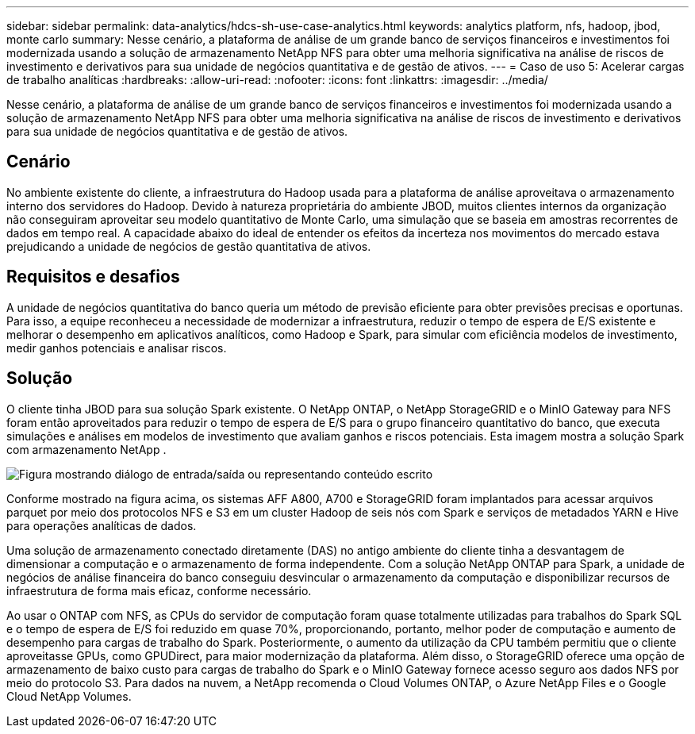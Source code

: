 ---
sidebar: sidebar 
permalink: data-analytics/hdcs-sh-use-case-analytics.html 
keywords: analytics platform, nfs, hadoop, jbod, monte carlo 
summary: Nesse cenário, a plataforma de análise de um grande banco de serviços financeiros e investimentos foi modernizada usando a solução de armazenamento NetApp NFS para obter uma melhoria significativa na análise de riscos de investimento e derivativos para sua unidade de negócios quantitativa e de gestão de ativos. 
---
= Caso de uso 5: Acelerar cargas de trabalho analíticas
:hardbreaks:
:allow-uri-read: 
:nofooter: 
:icons: font
:linkattrs: 
:imagesdir: ../media/


[role="lead"]
Nesse cenário, a plataforma de análise de um grande banco de serviços financeiros e investimentos foi modernizada usando a solução de armazenamento NetApp NFS para obter uma melhoria significativa na análise de riscos de investimento e derivativos para sua unidade de negócios quantitativa e de gestão de ativos.



== Cenário

No ambiente existente do cliente, a infraestrutura do Hadoop usada para a plataforma de análise aproveitava o armazenamento interno dos servidores do Hadoop.  Devido à natureza proprietária do ambiente JBOD, muitos clientes internos da organização não conseguiram aproveitar seu modelo quantitativo de Monte Carlo, uma simulação que se baseia em amostras recorrentes de dados em tempo real.  A capacidade abaixo do ideal de entender os efeitos da incerteza nos movimentos do mercado estava prejudicando a unidade de negócios de gestão quantitativa de ativos.



== Requisitos e desafios

A unidade de negócios quantitativa do banco queria um método de previsão eficiente para obter previsões precisas e oportunas.  Para isso, a equipe reconheceu a necessidade de modernizar a infraestrutura, reduzir o tempo de espera de E/S existente e melhorar o desempenho em aplicativos analíticos, como Hadoop e Spark, para simular com eficiência modelos de investimento, medir ganhos potenciais e analisar riscos.



== Solução

O cliente tinha JBOD para sua solução Spark existente.  O NetApp ONTAP, o NetApp StorageGRID e o MinIO Gateway para NFS foram então aproveitados para reduzir o tempo de espera de E/S para o grupo financeiro quantitativo do banco, que executa simulações e análises em modelos de investimento que avaliam ganhos e riscos potenciais.  Esta imagem mostra a solução Spark com armazenamento NetApp .

image:hdcs-sh-013.png["Figura mostrando diálogo de entrada/saída ou representando conteúdo escrito"]

Conforme mostrado na figura acima, os sistemas AFF A800, A700 e StorageGRID foram implantados para acessar arquivos parquet por meio dos protocolos NFS e S3 em um cluster Hadoop de seis nós com Spark e serviços de metadados YARN e Hive para operações analíticas de dados.

Uma solução de armazenamento conectado diretamente (DAS) no antigo ambiente do cliente tinha a desvantagem de dimensionar a computação e o armazenamento de forma independente.  Com a solução NetApp ONTAP para Spark, a unidade de negócios de análise financeira do banco conseguiu desvincular o armazenamento da computação e disponibilizar recursos de infraestrutura de forma mais eficaz, conforme necessário.

Ao usar o ONTAP com NFS, as CPUs do servidor de computação foram quase totalmente utilizadas para trabalhos do Spark SQL e o tempo de espera de E/S foi reduzido em quase 70%, proporcionando, portanto, melhor poder de computação e aumento de desempenho para cargas de trabalho do Spark.  Posteriormente, o aumento da utilização da CPU também permitiu que o cliente aproveitasse GPUs, como GPUDirect, para maior modernização da plataforma.  Além disso, o StorageGRID oferece uma opção de armazenamento de baixo custo para cargas de trabalho do Spark e o MinIO Gateway fornece acesso seguro aos dados NFS por meio do protocolo S3.  Para dados na nuvem, a NetApp recomenda o Cloud Volumes ONTAP, o Azure NetApp Files e o Google Cloud NetApp Volumes.
